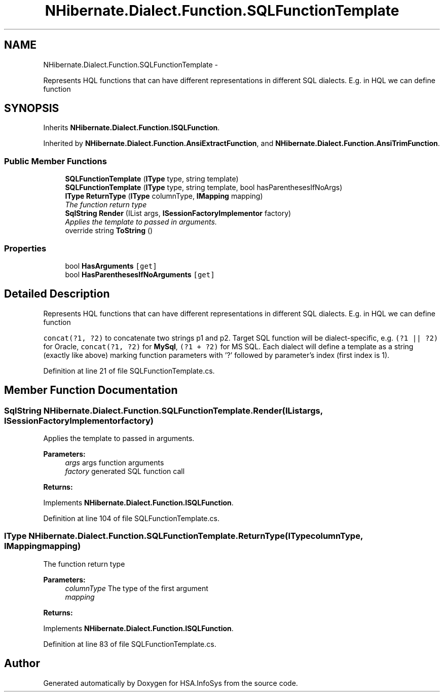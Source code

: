 .TH "NHibernate.Dialect.Function.SQLFunctionTemplate" 3 "Fri Jul 5 2013" "Version 1.0" "HSA.InfoSys" \" -*- nroff -*-
.ad l
.nh
.SH NAME
NHibernate.Dialect.Function.SQLFunctionTemplate \- 
.PP
Represents HQL functions that can have different representations in different SQL dialects\&. E\&.g\&. in HQL we can define function  

.SH SYNOPSIS
.br
.PP
.PP
Inherits \fBNHibernate\&.Dialect\&.Function\&.ISQLFunction\fP\&.
.PP
Inherited by \fBNHibernate\&.Dialect\&.Function\&.AnsiExtractFunction\fP, and \fBNHibernate\&.Dialect\&.Function\&.AnsiTrimFunction\fP\&.
.SS "Public Member Functions"

.in +1c
.ti -1c
.RI "\fBSQLFunctionTemplate\fP (\fBIType\fP type, string template)"
.br
.ti -1c
.RI "\fBSQLFunctionTemplate\fP (\fBIType\fP type, string template, bool hasParenthesesIfNoArgs)"
.br
.ti -1c
.RI "\fBIType\fP \fBReturnType\fP (\fBIType\fP columnType, \fBIMapping\fP mapping)"
.br
.RI "\fIThe function return type \fP"
.ti -1c
.RI "\fBSqlString\fP \fBRender\fP (IList args, \fBISessionFactoryImplementor\fP factory)"
.br
.RI "\fIApplies the template to passed in arguments\&. \fP"
.ti -1c
.RI "override string \fBToString\fP ()"
.br
.in -1c
.SS "Properties"

.in +1c
.ti -1c
.RI "bool \fBHasArguments\fP\fC [get]\fP"
.br
.ti -1c
.RI "bool \fBHasParenthesesIfNoArguments\fP\fC [get]\fP"
.br
.in -1c
.SH "Detailed Description"
.PP 
Represents HQL functions that can have different representations in different SQL dialects\&. E\&.g\&. in HQL we can define function 

\fCconcat(?1, ?2)\fP to concatenate two strings p1 and p2\&. Target SQL function will be dialect-specific, e\&.g\&. \fC(?1 || ?2)\fP for Oracle, \fCconcat(?1, ?2)\fP for \fBMySql\fP, \fC(?1 + ?2)\fP for MS SQL\&. Each dialect will define a template as a string (exactly like above) marking function parameters with '?' followed by parameter's index (first index is 1)\&. 
.PP
Definition at line 21 of file SQLFunctionTemplate\&.cs\&.
.SH "Member Function Documentation"
.PP 
.SS "\fBSqlString\fP NHibernate\&.Dialect\&.Function\&.SQLFunctionTemplate\&.Render (IListargs, \fBISessionFactoryImplementor\fPfactory)"

.PP
Applies the template to passed in arguments\&. 
.PP
\fBParameters:\fP
.RS 4
\fIargs\fP args function arguments
.br
\fIfactory\fP generated SQL function call
.RE
.PP
\fBReturns:\fP
.RS 4
.RE
.PP

.PP
Implements \fBNHibernate\&.Dialect\&.Function\&.ISQLFunction\fP\&.
.PP
Definition at line 104 of file SQLFunctionTemplate\&.cs\&.
.SS "\fBIType\fP NHibernate\&.Dialect\&.Function\&.SQLFunctionTemplate\&.ReturnType (\fBIType\fPcolumnType, \fBIMapping\fPmapping)"

.PP
The function return type 
.PP
\fBParameters:\fP
.RS 4
\fIcolumnType\fP The type of the first argument
.br
\fImapping\fP 
.RE
.PP
\fBReturns:\fP
.RS 4
.RE
.PP

.PP
Implements \fBNHibernate\&.Dialect\&.Function\&.ISQLFunction\fP\&.
.PP
Definition at line 83 of file SQLFunctionTemplate\&.cs\&.

.SH "Author"
.PP 
Generated automatically by Doxygen for HSA\&.InfoSys from the source code\&.

